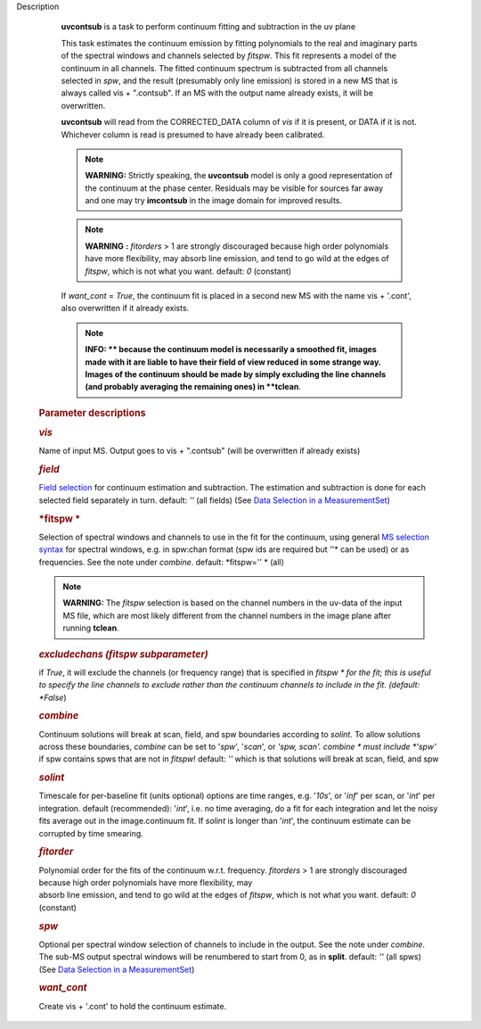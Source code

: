 Description


         **uvcontsub** is a task to perform continuum fitting and
         subtraction in the uv plane


         This task estimates the continuum emission by fitting
         polynomials to the real and imaginary parts of the spectral
         windows and channels selected by *fitspw*. This fit represents
         a model of the continuum in all channels. The fitted continuum
         spectrum is subtracted from all channels selected in *spw*, and
         the result (presumably only line emission) is stored in a new
         MS that is always called vis + ".contsub". If an MS with the
         output name already exists, it will be overwritten.


         **uvcontsub** will read from the CORRECTED_DATA column of *vis*
         if it is present, or DATA if it is not. Whichever column is
         read is presumed to have already been calibrated.


         .. note::

               **WARNING:** Strictly speaking, the **uvcontsub** model
               is only a good representation of the continuum at the
               phase center. Residuals may be visible for sources far
               away and one may try **imcontsub** in the image domain
               for improved results.

         .. note:: **WARNING** **:** *fitorders* > 1 are strongly discouraged
            because high order polynomials have more flexibility, may
            absorb line emission, and tend to go wild at the edges
            of *fitspw*, which is not what you
            want. default: *0* (constant)

         If *want_cont* = *True*, the continuum fit is placed in a
         second new MS with the name vis + '.cont', also overwritten if
         it already exists.

         .. note::

               **INFO: ** because the continuum model is necessarily a
               smoothed fit, images made with it are liable to have
               their field of view reduced in some strange way. Images
               of the continuum should be made by simply excluding the
               line channels (and probably averaging the remaining ones)
               in **tclean**.


          

      .. rubric:: Parameter descriptions
         :name: title0

      .. rubric:: *vis*
         :name: vis

      Name of input MS. Output goes to vis + ".contsub" (will be
      overwritten if already exists)

      .. rubric:: *field*
         :name: field

      `Field
      selection <https://casa.nrao.edu/casadocs-devel/stable/calibration-and-visibility-data/data-selection-in-a-measurementset>`__
      for continuum estimation and subtraction. The estimation and
      subtraction is done for each selected field separately in
      turn. default: *''* (all fields) (See `Data Selection in a
      MeasurementSet <https://casa.nrao.edu/casadocs-devel/stable/calibration-and-visibility-data/data-selection-in-a-measurementset>`__)

      .. rubric:: *fitspw  *
         :name: fitspw

      Selection of spectral windows and channels to use in the fit for
      the continuum, using general `MS selection
      syntax <https://casa.nrao.edu/casadocs-devel/stable/calibration-and-visibility-data/data-selection-in-a-measurementset>`__ for
      spectral windows, e.g. in spw:chan format (spw ids are required
      but *'*'* can be used) or as frequencies. See the note under
      *combine*. default: *fitspw='' * (all)

      .. note:: **WARNING:** The *fitspw* selection is based on the channel
         numbers in the uv-data of the input MS file, which are most
         likely different from the channel numbers in the image plane
         after running **tclean**. 

      .. rubric:: *excludechans (fitspw subparameter)*
         :name: excludechans-fitspw-subparameter

      if *True*, it will exclude the channels (or frequency range) that
      is specified in *fitspw * for the fit; this is useful to specify
      the line channels to exclude rather than the continuum channels to
      include in the fit. (default: *False*)

      .. rubric:: *combine*
         :name: combine

      Continuum solutions will break at scan, field, and spw boundaries
      according to *solint.* To allow solutions across these boundaries,
      *combine* can be set to '*spw*', '*scan*', or *'spw, scan'. 
      combine * must include *'spw'*  if spw contains spws that are not
      in *fitspw*!  default: *''*  which is that solutions will break at
      scan, field, and spw

      .. rubric:: *solint*
         :name: solint

      | Timescale for per-baseline fit (units optional) options are time
        ranges, e.g. '*10s*', or '*inf*' per scan, or '*int*' per
        integration. default (recommended): '*int*', i.e. no time
        averaging, do a fit for each integration and let the noisy fits
        average out in the image.continuum fit. If *solint* is longer
        than '*int*', the continuum estimate can be
      | corrupted by time smearing.

      .. rubric:: *fitorder*
         :name: fitorder

      | Polynomial order for the fits of the continuum w.r.t. frequency.
        *fitorders* > 1 are strongly discouraged because high order
        polynomials have more flexibility, may
      | absorb line emission, and tend to go wild at the edges of
        *fitspw*, which is not what you want. default: *0* (constant)

      .. rubric:: *spw*
         :name: spw

      Optional per spectral window selection of channels to include in
      the output. See the note under *combine*. The sub-MS output
      spectral windows will be renumbered to start from 0, as in
      **split**. default: *''* (all spws) (See `Data Selection in a
      MeasurementSet <https://casa.nrao.edu/casadocs-devel/stable/calibration-and-visibility-data/data-selection-in-a-measurementset>`__)

      .. rubric:: *want_cont*
         :name: want_cont

      Create vis + '.cont' to hold the continuum estimate.

